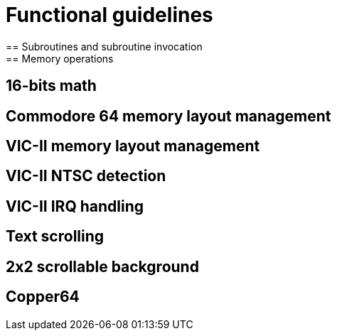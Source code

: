 = Functional guidelines
== Subroutines and subroutine invocation
== Memory operations
== 16-bits math
== Commodore 64 memory layout management
== VIC-II memory layout management
== VIC-II NTSC detection
== VIC-II IRQ handling
== Text scrolling
== 2x2 scrollable background
== Copper64